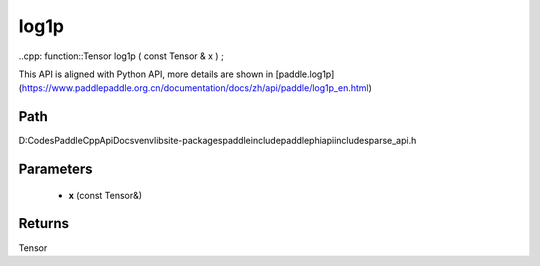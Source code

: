 .. _en_api_paddle_experimental_sparse_log1p:

log1p
-------------------------------

..cpp: function::Tensor log1p ( const Tensor & x ) ;


This API is aligned with Python API, more details are shown in [paddle.log1p](https://www.paddlepaddle.org.cn/documentation/docs/zh/api/paddle/log1p_en.html)

Path
:::::::::::::::::::::
D:\Codes\PaddleCppApiDocs\venv\lib\site-packages\paddle\include\paddle\phi\api\include\sparse_api.h

Parameters
:::::::::::::::::::::
	- **x** (const Tensor&)

Returns
:::::::::::::::::::::
Tensor
